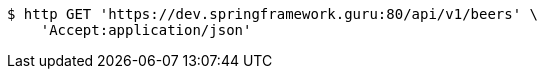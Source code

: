 [source,bash]
----
$ http GET 'https://dev.springframework.guru:80/api/v1/beers' \
    'Accept:application/json'
----